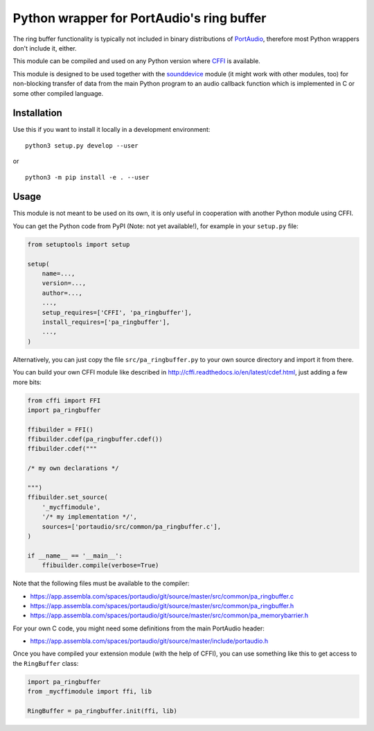 Python wrapper for PortAudio's ring buffer
==========================================

The ring buffer functionality is typically not included in binary distributions
of PortAudio_, therefore most Python wrappers don't include it, either.

This module can be compiled and used on any Python version where CFFI_ is
available.

This module is designed to be used together with the sounddevice_ module
(it might work with other modules, too) for non-blocking transfer of data from
the main Python program to an audio callback function which is implemented in C
or some other compiled language.

.. _PortAudio: http://portaudio.com/
.. _sounddevice: http://python-sounddevice.readthedocs.io/
.. _CFFI: http://cffi.readthedocs.io/

Installation
------------

Use this if you want to install it locally in a development environment::

    python3 setup.py develop --user

or ::

    python3 -m pip install -e . --user

Usage
-----

This module is not meant to be used on its own, it is only useful in cooperation
with another Python module using CFFI.

You can get the Python code from PyPI (Note: not yet available!),
for example in your ``setup.py`` file:

.. code:: python

    from setuptools import setup
    
    setup(
        name=...,
        version=...,
        author=...,
        ...,
        setup_requires=['CFFI', 'pa_ringbuffer'],
        install_requires=['pa_ringbuffer'],
        ...,
    )

Alternatively, you can just copy the file ``src/pa_ringbuffer.py`` to your own
source directory and import it from there.

You can build your own CFFI module like described in
http://cffi.readthedocs.io/en/latest/cdef.html, just adding a few more bits:

.. code:: python

    from cffi import FFI
    import pa_ringbuffer
    
    ffibuilder = FFI()
    ffibuilder.cdef(pa_ringbuffer.cdef())
    ffibuilder.cdef("""
    
    /* my own declarations */
    
    """)
    ffibuilder.set_source(
        '_mycffimodule',
        '/* my implementation */',
        sources=['portaudio/src/common/pa_ringbuffer.c'],
    )
    
    if __name__ == '__main__':
        ffibuilder.compile(verbose=True)

Note that the following files must be available to the compiler:

* https://app.assembla.com/spaces/portaudio/git/source/master/src/common/pa_ringbuffer.c
* https://app.assembla.com/spaces/portaudio/git/source/master/src/common/pa_ringbuffer.h
* https://app.assembla.com/spaces/portaudio/git/source/master/src/common/pa_memorybarrier.h

For your own C code, you might need some definitions from the main PortAudio
header:

* https://app.assembla.com/spaces/portaudio/git/source/master/include/portaudio.h

Once you have compiled your extension module (with the help of CFFI), you can
use something like this to get access to the ``RingBuffer`` class:

.. code:: python

    import pa_ringbuffer
    from _mycffimodule import ffi, lib

    RingBuffer = pa_ringbuffer.init(ffi, lib)

